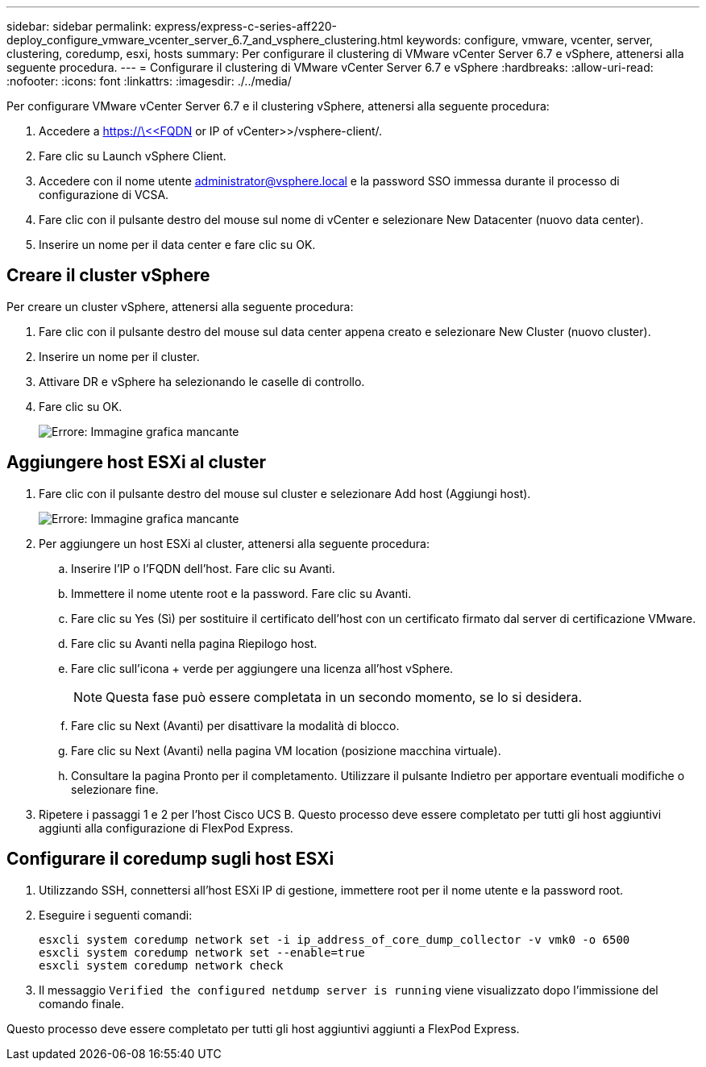 ---
sidebar: sidebar 
permalink: express/express-c-series-aff220-deploy_configure_vmware_vcenter_server_6.7_and_vsphere_clustering.html 
keywords: configure, vmware, vcenter, server, clustering, coredump, esxi, hosts 
summary: Per configurare il clustering di VMware vCenter Server 6.7 e vSphere, attenersi alla seguente procedura. 
---
= Configurare il clustering di VMware vCenter Server 6.7 e vSphere
:hardbreaks:
:allow-uri-read: 
:nofooter: 
:icons: font
:linkattrs: 
:imagesdir: ./../media/


[role="lead"]
Per configurare VMware vCenter Server 6.7 e il clustering vSphere, attenersi alla seguente procedura:

. Accedere a https://\<<FQDN or IP of vCenter>>/vsphere-client/.
. Fare clic su Launch vSphere Client.
. Accedere con il nome utente mailto:administrator@vspehre.local[administrator@vsphere.local^] e la password SSO immessa durante il processo di configurazione di VCSA.
. Fare clic con il pulsante destro del mouse sul nome di vCenter e selezionare New Datacenter (nuovo data center).
. Inserire un nome per il data center e fare clic su OK.




== Creare il cluster vSphere

Per creare un cluster vSphere, attenersi alla seguente procedura:

. Fare clic con il pulsante destro del mouse sul data center appena creato e selezionare New Cluster (nuovo cluster).
. Inserire un nome per il cluster.
. Attivare DR e vSphere ha selezionando le caselle di controllo.
. Fare clic su OK.
+
image:express-c-series-aff220-deploy_image49.png["Errore: Immagine grafica mancante"]





== Aggiungere host ESXi al cluster

. Fare clic con il pulsante destro del mouse sul cluster e selezionare Add host (Aggiungi host).
+
image:express-c-series-aff220-deploy_image50.png["Errore: Immagine grafica mancante"]

. Per aggiungere un host ESXi al cluster, attenersi alla seguente procedura:
+
.. Inserire l'IP o l'FQDN dell'host. Fare clic su Avanti.
.. Immettere il nome utente root e la password. Fare clic su Avanti.
.. Fare clic su Yes (Sì) per sostituire il certificato dell'host con un certificato firmato dal server di certificazione VMware.
.. Fare clic su Avanti nella pagina Riepilogo host.
.. Fare clic sull'icona + verde per aggiungere una licenza all'host vSphere.
+

NOTE: Questa fase può essere completata in un secondo momento, se lo si desidera.

.. Fare clic su Next (Avanti) per disattivare la modalità di blocco.
.. Fare clic su Next (Avanti) nella pagina VM location (posizione macchina virtuale).
.. Consultare la pagina Pronto per il completamento. Utilizzare il pulsante Indietro per apportare eventuali modifiche o selezionare fine.


. Ripetere i passaggi 1 e 2 per l'host Cisco UCS B. Questo processo deve essere completato per tutti gli host aggiuntivi aggiunti alla configurazione di FlexPod Express.




== Configurare il coredump sugli host ESXi

. Utilizzando SSH, connettersi all'host ESXi IP di gestione, immettere root per il nome utente e la password root.
. Eseguire i seguenti comandi:
+
....
esxcli system coredump network set -i ip_address_of_core_dump_collector -v vmk0 -o 6500
esxcli system coredump network set --enable=true
esxcli system coredump network check
....
. Il messaggio `Verified the configured netdump server is running` viene visualizzato dopo l'immissione del comando finale.


Questo processo deve essere completato per tutti gli host aggiuntivi aggiunti a FlexPod Express.
